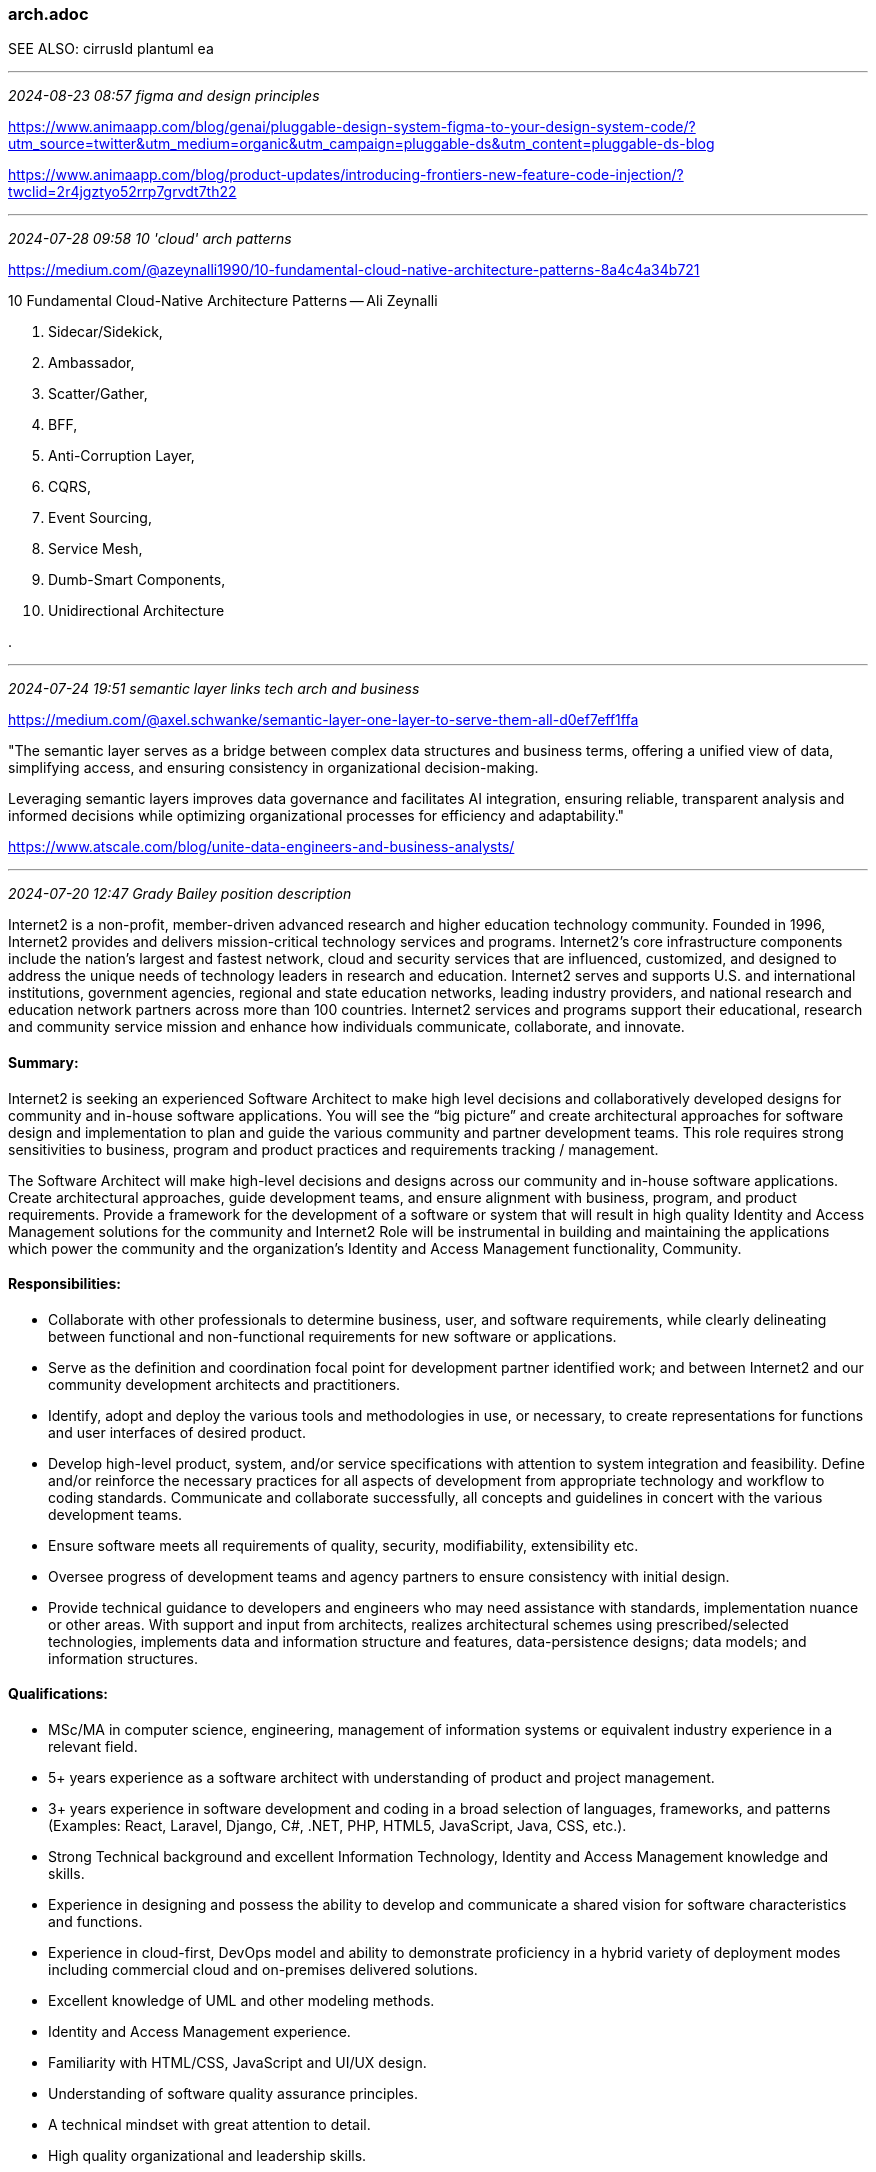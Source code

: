 === arch.adoc
SEE ALSO: cirrusId plantuml ea

- - -
_2024-08-23 08:57 figma and design principles_

https://www.animaapp.com/blog/genai/pluggable-design-system-figma-to-your-design-system-code/?utm_source=twitter&utm_medium=organic&utm_campaign=pluggable-ds&utm_content=pluggable-ds-blog[] +

https://www.animaapp.com/blog/product-updates/introducing-frontiers-new-feature-code-injection/?twclid=2r4jgztyo52rrp7grvdt7th22[] +

- - -
_2024-07-28 09:58 10 'cloud' arch patterns_

https://medium.com/@azeynalli1990/10-fundamental-cloud-native-architecture-patterns-8a4c4a34b721[] +

10 Fundamental Cloud-Native Architecture Patterns -- Ali Zeynalli

. Sidecar/Sidekick,
. Ambassador, 
. Scatter/Gather, 
. BFF, 
. Anti-Corruption Layer, 
. CQRS, 
. Event Sourcing, 
. Service Mesh, 
. Dumb-Smart Components, 
. Unidirectional Architecture

.

- - -
_2024-07-24 19:51 semantic layer links tech arch and business_

https://medium.com/@axel.schwanke/semantic-layer-one-layer-to-serve-them-all-d0ef7eff1ffa[] +

"The semantic layer serves as a bridge between complex data structures and business terms, offering a unified view of data, simplifying access, and ensuring consistency in organizational decision-making.

Leveraging semantic layers improves data governance and facilitates AI integration, ensuring reliable, transparent analysis and informed decisions while optimizing organizational processes for efficiency and adaptability."

https://www.atscale.com/blog/unite-data-engineers-and-business-analysts/[] +

- - -
_2024-07-20 12:47 Grady Bailey position description_

Internet2 is a non-profit, member-driven advanced research and higher education technology community. Founded in 1996, Internet2 provides and delivers mission-critical technology services and programs. Internet2's core infrastructure components include the nation's largest and fastest network, cloud and security services that are influenced, customized, and designed to address the unique needs of technology leaders in research and education. Internet2 serves and supports U.S. and international institutions, government agencies, regional and state education networks, leading industry providers, and national research and education network partners across more than 100 countries. Internet2 services and programs support their educational, research and community service mission and enhance how individuals communicate, collaborate, and innovate.

==== Summary:

Internet2 is seeking an experienced Software Architect to make high level decisions and collaboratively developed designs for community and in-house software applications. You will see the “big picture” and create architectural approaches for software design and implementation to plan and guide the various community and partner development teams.  This role requires strong sensitivities to business, program and product practices and requirements tracking / management.

The Software Architect will make high-level decisions and designs across our community and in-house software applications. Create architectural approaches, guide development teams, and ensure alignment with business, program, and product requirements.
Provide a framework for the development of a software or system that will result in high quality Identity and Access Management solutions for the community and Internet2
Role will be instrumental in building and maintaining the applications which power the community and the organization’s Identity and Access Management functionality, Community.

==== Responsibilities:

* Collaborate with other professionals to determine business, user, and software requirements, while clearly delineating between functional and non-functional requirements for new software or applications.
* Serve as the definition and coordination focal point for development partner identified work; and between Internet2 and our community development architects and practitioners.
* Identify, adopt and deploy the various tools and methodologies in use, or necessary, to create representations for functions and user interfaces of desired product.
* Develop high-level product, system, and/or service specifications with attention to system integration and feasibility.
Define and/or reinforce the necessary practices for all aspects of development from appropriate technology and workflow to coding standards.
Communicate and collaborate successfully, all concepts and guidelines in concert with the various development teams.
* Ensure software meets all requirements of quality, security, modifiability, extensibility etc.
* Oversee progress of development teams and agency partners to ensure consistency with initial design.
* Provide technical guidance to developers and engineers who may need assistance with standards, implementation nuance or other areas.
With support and input from architects, realizes architectural schemes using prescribed/selected technologies, implements data and information structure and features, data-persistence designs; data models; and information structures.

==== Qualifications:  
* MSc/MA in computer science, engineering, management of information systems or equivalent industry experience in a relevant field.
* 5+ years experience as a software architect with understanding of product and project management.
* 3+ years experience in software development and coding in a broad selection of languages, frameworks, and patterns (Examples: React, Laravel, Django, C#, .NET, PHP, HTML5, JavaScript, Java, CSS,  etc.).
* Strong Technical background and excellent Information Technology, Identity and Access Management knowledge and skills.
* Experience in designing and possess the ability to develop and communicate a shared vision for software characteristics and functions.
* Experience in cloud-first, DevOps model and ability to demonstrate proficiency in a hybrid variety of deployment modes including commercial cloud and on-premises delivered solutions.
* Excellent knowledge of UML and other modeling methods.
* Identity and Access Management experience.
* Familiarity with HTML/CSS, JavaScript and UI/UX design.
* Understanding of software quality assurance principles.
* A technical mindset with great attention to detail.
* High quality organizational and leadership skills.
* Outstanding communication and presentation abilities.
* Ability to travel to conference, community events and offices as needed.

==== Preferred Qualifications:
* Professional certifications are desirable.
* Advanced knowledge of IAM.

As a full-time employee, you will be eligible to participate in Internet2’s employee benefits program effective on your start date in accordance with the terms and conditions of each plan.  The program currently includes medical, dental, life, vision and disability insurances, a health spending account program, sick time, vacation time and a tax deferred retirement plan.

Internet2 is a 501(c)(3) not-for-profit organization and equal opportunity and affirmative action employer.  All qualified applicants will receive consideration for employment without regard to race, color, religion, sex, sexual orientation, gender identity, national origin, disability, or veteran status.

- - -
_2024-04-28 15:03 prep for ref arch update_

https://docs.google.com/document/d/1i7wmJGNl9Yd_PfYnMQY4OPnEPZvUN1N7PcpU_9-B2wM/edit#heading=h.ga5l5z3k1dna[] <- Draft Project Plan: Reference Architecture and IAM Blueprint Refresh +
int-blueprint-arch-proj +

- - -
_2024-01-30 12:29 Dave Shafer pointer to simplest arch_

https://canvas.arc42.org/[] +
https://canvas.arc42.org/downloads[] +

- - -
_2023-05-29 10:36:44 Nick Tune_

https://medium.com/nick-tune-tech-strategy-blog +
https://www.manning.com/books/architecture-modernization <- arch modrnz: Socio-technical alignment of software, strategy, and structure +
https://freecontent.manning.com/the-primer-for-modernizing-software-architecture/ +

- - -
_2022-09-19 13:33 Solid still valid?_

https://stackoverflow.blog/2021/11/01/why-solid-principles-are-still-the-foundation-for-modern-software-architecture/
 <- SOLID redux +

- - -
_2021-06-09 09:41 product, feature, benefit..._

https://www.aha.io/roadmapping/guide/requirements-management/what-are-product-features
 <- clear-headed sketch of the issues +

"broadly, features can refer to capabilities, components, user interface (UI) design, and performance upgrades"

- - -
_2021-03-13 10:37 Itana book club *Tech Strat Patterns: Arch as Strategy*_

SEE ALSO: _Semantic Software Design_, Eben Hewett, 2020 +
  https://google.github.io/styleguide/javaguide.html
   +
  https://google.github.io/styleguide/jsoncstyleguide.xml
   +
  https://github.com/airbnb/javascript/tree/master/react
   +

Hi everyone,

Now that I have a better feel for the book, the material in Part 2 (Creating the Strategy) feels like it needs more time for discussion.  I am suggesting that we split Part 2 across the first two calls and cover Part 3 (Communicating the Strategy) in the third call.

So, for the first meeting, let’s aim to briefly cover Part 1 and get to the end of Chapter 4 – Industry Context in Part 2. If there are any strong objections, please let me know.   lonnie.smetana@umanitoba.ca


- - -
_2021-02-25 13:15 Werner Vogel interview in ACM Comm.3/21 v64, n03_

Communications of the ACM, March 2021, Vol. 64 No. 3, Pages 50-57 10.1145/3434232

WV: small building blocks, assemble into services

References

1. Amazon Builder's Library; https://aws.amazon.com/builders-library/.

2. Amazon Press Center. Amazon Web Services launches, 2006; https://press.aboutamazon.com/news-releases/news-release-details/amazon-web-services-launches-amazon-s3-simple-storage-service.

3. AWS Well-Architected; https://aws.amazon.com/architecture/well-architected/.

4. DeCandia, G., et al. Dynamo: Amazon's highly available key-value store. In Proceedings of the 21st Annual Symp. Operating Systems Principles. (Oct. 2007) 205–220; https://dl.acm.org/doi/10.1145/1294261.1294281.

5. Dixon, J. Pentaho, Hadoop, and data lakes, 2010; https://jamesdixon.wordpress.com/2010/10/14/pentaho-hadoop-and-data-lakes/.

6. Gray, J. A conversation with Werner Vogels. acmqueue 4, 4 (2006); https://queue.acm.org/detail.cfm?id=1142065.

Back to Top
Sidebar: Principles of Distributed System Design

Amazon used the following tenets of distributed system design to meet Amazon S3 requirements:2

    Decentralization. Use fully decentralized techniques to remove scaling bottlenecks and single points of failure.

    Asynchrony. The system makes progress under all circumstances.

    Autonomy. The system is designed such that individual components can make decisions based on local information.

    Local responsibility. Each individual component is responsible for achieving its consistency; this is never the burden of its peers.

    Controlled concurrency. Operations are designed such that no or limited concurrency control is required.

    Failure tolerant. The system considers the failure of components to be a normal mode of operation and continues operation with no or minimal interruption.

    Controlled parallelism. Abstractions used in the system are of such granularity that parallelism can be used to improve performance and robustness of recovery or the introduction of new nodes.

    Decompose into small, well-understood building blocks. Do not try to provide a single service that does everything for everyone, but instead build small components that can be used as building blocks for other services.

    Symmetry. Nodes in the system are identical in terms of functionality, and require no or minimal node-specific configuration to function.

    Simplicity. The system should be made as simple as possible, but no simpler.

Copyright held by author/owner. Publication rights licensed to ACM.
Request permission to publish from permissions@acm.org

The Digital Library is published by the Association for Computing Machinery. Copyright © 2021 ACM, Inc.

- - -

µsvcTenetsSummersoc2016v15nc.pdf
<- !

The Twelve Factors

I. Codebase: One codebase tracked in revision control, many deploys

II. Dependencies: Explicitly declare and isolate dependencies

III. Config: Store config in the environment

IV. Backing services: Treat backing services as attached resources

V. Build, release, run: Strictly separate build and run stages

VI. Processes: Execute the app as one or more stateless processes

VII. Port binding: Export services via port binding

VIII. Concurrency: Scale out via the process model

IX. Disposability: Maximize robustness with fast startup and graceful shutdown

X. Dev/prod parity: Keep development, staging, and production as similar as possible

XI. Logs: Treat logs as event streams

XII. Admin processes: Run admin/management tasks as one-off processes

- - -
_2021-02-25 19:00 Chat w Roozbeh_

- - -
_2021-02-11 20:38 dynamic EA capabilities_

Wetering2019_Chapter_DynamicEnterpriseArchitectureC.pdf

dynamic enterprise architecture capabilities:

“an organization’s ability to leverage its EA for
- asset sharing and
- recomposing and renewal of organizational resources,

together with guidance to proactively

- address the rapidly changing internal and external business environment and
- achieve the organization’s desirable state.”

three related, but distinct capabilities, i.e.,

(I) EA sensing capability,
(II) EA mobilizing capability, and
(III) EA transformation capability.

- - -
_2021-02-06 16:02 Capability maps_

https://wiki.cac.washington.edu/display/EA/Information+Technology+Capability

- - -
_2021-02-06 11:18 kotusev on EA that works_

http://kotusev.com/TOGAF-Based%20Enterprise%20Architecture%20Practice%20-%20An%20Exploratory%20Case%20Study.pdf +

https://www.researchgate.net/profile/Svyatoslav_Kotusev/publication/328007133_TOGAF-based_Enterprise_Architecture_Practice_An_Exploratory_Case_Study +

specific  EA artifacts  that  proved  especially  valuable  for  engaging  with  business,  i.e.

- business  capability model
- ICT strategies*
- investment roadmaps
- user journeys and stories.

*
ICT steering committee has prioritized all proposed IT projects and produced the program of work for the upcoming year

- - -
_2020-04-30 13:50 simplest most general architecture_

Ultimate authoritative sources of data emit time-stamped events that modify an external mirror/cache

Systems responsive to these changes use the event message only as prompts to query for per-entity changes since last such query

Start with the last step: user acting on resource based on entitlements

Module 1: Environment Introduction
LAB 1-1: Workstation Environment Setup

- - -
_2021-02-05 09:24 references and links_

https://medium.com/dev-genius/system-design-blueprint-the-ultimate-guide-e27b914bf8f1 +
https://medium.com/nick-tune-tech-strategy-blog +
http://kotusev.com/The%20Role%20of%20Engagement%20in%20Achieving%20Business-IT%20Alignment%20Through%20Practicing%20Enterprise%20Architecture.pdf <- ! +
pix/weillDigXform +
http://kotusev.com/teaching_pack/ +
https://issuu.com/pragmatic-ea/docs/proof-whatisea/2 <- full 2021 edition online only +
https://pragmatic365.org/ +
https://publications.opengroup.org/togaf-library +
https://dzone.com/articles/the-decline-of-the-enterprise-architect +


The process view of enterprise architecture practice
